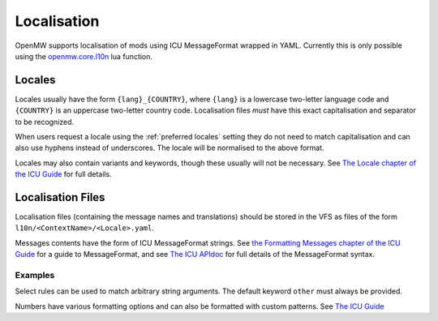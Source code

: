 Localisation
============

OpenMW supports localisation of mods using ICU MessageFormat wrapped in YAML.
Currently this is only possible using the
`openmw.core.l10n <../lua-scripting/openmw_core.html##(core).l10n>`_ lua function.

Locales
-------

Locales usually have the form ``{lang}_{COUNTRY}``,
where ``{lang}`` is a lowercase two-letter language code and ``{COUNTRY}`` is an uppercase
two-letter country code. Localisation files *must* have this exact capitalisation and separator
to be recognized.

When users request a locale using the :ref:`preferred locales` setting they do not need to match capitalisation
and can also use hyphens instead of underscores. The locale will be normalised to the above format.

Locales may also contain variants and keywords, though these usually will not be necessary.
See `The Locale chapter of the ICU Guide <https://unicode-org.github.io/icu/userguide/locale/#language-code>`_ for full details.

Localisation Files
--------------------------

Localisation files (containing the message names and translations) should be stored in the
VFS as files of the form ``l10n/<ContextName>/<Locale>.yaml``.

Messages contents have the form of ICU MessageFormat strings.
See `the Formatting Messages chapter of the ICU Guide <https://unicode-org.github.io/icu/userguide/format_parse/messages/>`_
for a guide to MessageFormat, and see
`The ICU APIdoc <https://unicode-org.github.io/icu-docs/apidoc/released/icu4c/classicu_1_1MessageFormat.html>`_
for full details of the MessageFormat syntax.

Examples
~~~~~~~~

.. code-block:: yaml
    :caption: DataFiles/l10n/MyMod/en.yaml

    good_morning: 'Good morning.'

    you_have_arrows: |-
      {count, plural,
        one {You have one arrow.}
        other {You have {count} arrows.}
      }

.. code-block:: yaml
    :caption: DataFiles/l10n/MyMod/de.yaml

    good_morning: "Guten Morgen."
    you_have_arrows: |-
      {count, plural,
        one {Du hast ein Pfeil.}
        other {Du hast {count} Pfeile.}
      }
    "Hello {name}!": "Hallo {name}!"

Select rules can be used to match arbitrary string arguments.
The default keyword ``other`` must always be provided.

.. code-block:: yaml
    :caption: DataFiles/l10n/AdvancedExample/en.yaml

    pc_must_come: {PCGender, select,
        male {He is}
        female {She is}
        other {They are}
      } coming with us.

Numbers have various formatting options and can also be formatted with custom patterns.
See `The ICU Guide <https://unicode-org.github.io/icu/userguide/format_parse/numbers/skeletons.html#syntax>`_

.. code-block:: yaml
    :caption: DataFiles/l10n/AdvancedExample2/en.yaml

    quest_completion: "The quest is {done, number, percent} complete."
    # E.g. "You came in 4th place"
    ordinal: "You came in {num, ordinal} place."
    # E.g. "There is one thing", "There are one hundred things"
    spellout: "There {num, plural, one{is {num, spellout} thing} other{are {num, spellout} things}}."
    numbers: "{int} and {double, number, integer} are integers, but {double} is a double"
    rounding: "{value, number, :: .00}"
